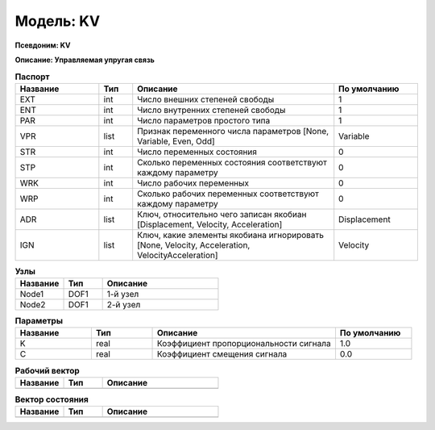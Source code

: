 Модель: KV
================

**Псевдоним: KV**

**Описание: Управляемая упругая связь**


.. csv-table:: **Паспорт**
   :header: "Название", "Тип", "Описание", "По умолчанию"
   :widths: 25 10 60 25

   "EXT", "int", "Число внешних степеней свободы","1"
   "ENT", "int", "Число внутренних степеней свободы","1"
   "PAR", "int", "Число параметров простого типа","1"
   "VPR", "list", "Признак переменного числа параметров [None, Variable, Even, Odd]","Variable"
   "STR", "int", "Число переменных состояния","0"
   "STP", "int", "Сколько переменных состояния соответствуют каждому параметру","0"
   "WRK", "int", "Число рабочих переменных","0"
   "WRP", "int", "Сколько рабочих переменных соответствуют каждому параметру","0"
   "ADR", "list", "Ключ, относительно чего записан якобиан [Displacement, Velocity, Acceleration]","Displacement"
   "IGN", "list", "Ключ, какие элементы якобиана игнорировать [None, Velocity, Acceleration, VelocityAcceleration]","Velocity"


.. csv-table:: **Узлы**
   :header: "Название", "Тип", "Описание"
   :widths: 25, 20, 60

   "Node1", "DOF1", "1-й узел"
   "Node2", "DOF1", "2-й узел"


.. csv-table:: **Параметры**
   :header: "Название", "Тип", "Описание", "По умолчанию"
   :widths: 25, 20, 60, 25

   "K", "real", "Коэффициент пропорциональности сигнала", "1.0"
   "C", "real", "Коэффициент смещения сигнала", "0.0"


.. csv-table:: **Рабочий вектор**
   :header: "Название", "Тип", "Описание"
   :widths: 25 20 60

   ""


.. csv-table:: **Вектор состояния**
   :header: "Название", "Тип", "Описание"
   :widths: 25 20 60

   ""
